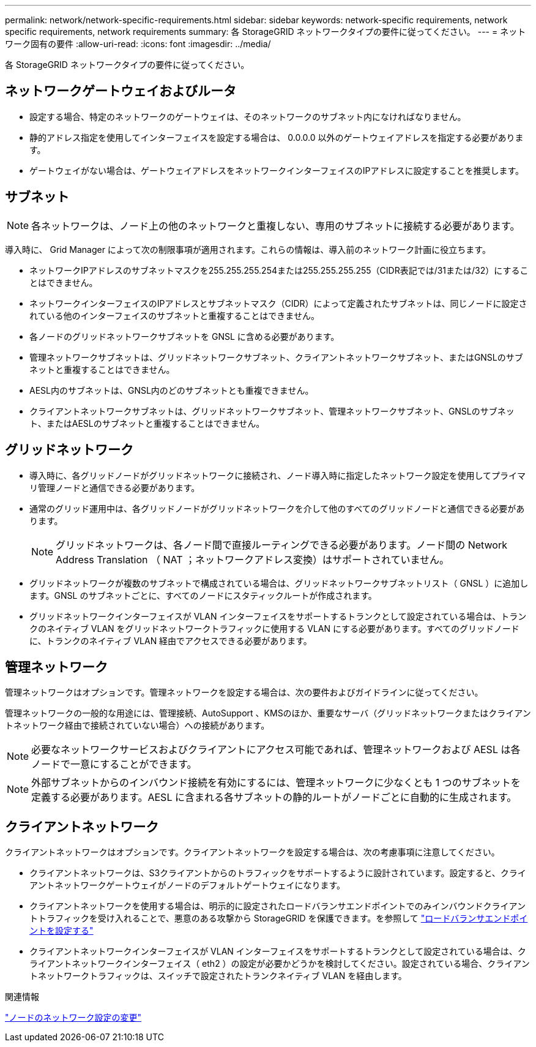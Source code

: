 ---
permalink: network/network-specific-requirements.html 
sidebar: sidebar 
keywords: network-specific requirements, network specific requirements, network requirements 
summary: 各 StorageGRID ネットワークタイプの要件に従ってください。 
---
= ネットワーク固有の要件
:allow-uri-read: 
:icons: font
:imagesdir: ../media/


[role="lead"]
各 StorageGRID ネットワークタイプの要件に従ってください。



== ネットワークゲートウェイおよびルータ

* 設定する場合、特定のネットワークのゲートウェイは、そのネットワークのサブネット内になければなりません。
* 静的アドレス指定を使用してインターフェイスを設定する場合は、 0.0.0.0 以外のゲートウェイアドレスを指定する必要があります。
* ゲートウェイがない場合は、ゲートウェイアドレスをネットワークインターフェイスのIPアドレスに設定することを推奨します。




== サブネット


NOTE: 各ネットワークは、ノード上の他のネットワークと重複しない、専用のサブネットに接続する必要があります。

導入時に、 Grid Manager によって次の制限事項が適用されます。これらの情報は、導入前のネットワーク計画に役立ちます。

* ネットワークIPアドレスのサブネットマスクを255.255.255.254または255.255.255.255（CIDR表記では/31または/32）にすることはできません。
* ネットワークインターフェイスのIPアドレスとサブネットマスク（CIDR）によって定義されたサブネットは、同じノードに設定されている他のインターフェイスのサブネットと重複することはできません。
* 各ノードのグリッドネットワークサブネットを GNSL に含める必要があります。
* 管理ネットワークサブネットは、グリッドネットワークサブネット、クライアントネットワークサブネット、またはGNSLのサブネットと重複することはできません。
* AESL内のサブネットは、GNSL内のどのサブネットとも重複できません。
* クライアントネットワークサブネットは、グリッドネットワークサブネット、管理ネットワークサブネット、GNSLのサブネット、またはAESLのサブネットと重複することはできません。




== グリッドネットワーク

* 導入時に、各グリッドノードがグリッドネットワークに接続され、ノード導入時に指定したネットワーク設定を使用してプライマリ管理ノードと通信できる必要があります。
* 通常のグリッド運用中は、各グリッドノードがグリッドネットワークを介して他のすべてのグリッドノードと通信できる必要があります。
+

NOTE: グリッドネットワークは、各ノード間で直接ルーティングできる必要があります。ノード間の Network Address Translation （ NAT ；ネットワークアドレス変換）はサポートされていません。

* グリッドネットワークが複数のサブネットで構成されている場合は、グリッドネットワークサブネットリスト（ GNSL ）に追加します。GNSL のサブネットごとに、すべてのノードにスタティックルートが作成されます。
* グリッドネットワークインターフェイスが VLAN インターフェイスをサポートするトランクとして設定されている場合は、トランクのネイティブ VLAN をグリッドネットワークトラフィックに使用する VLAN にする必要があります。すべてのグリッドノードに、トランクのネイティブ VLAN 経由でアクセスできる必要があります。




== 管理ネットワーク

管理ネットワークはオプションです。管理ネットワークを設定する場合は、次の要件およびガイドラインに従ってください。

管理ネットワークの一般的な用途には、管理接続、AutoSupport 、KMSのほか、重要なサーバ（グリッドネットワークまたはクライアントネットワーク経由で接続されていない場合）への接続があります。


NOTE: 必要なネットワークサービスおよびクライアントにアクセス可能であれば、管理ネットワークおよび AESL は各ノードで一意にすることができます。


NOTE: 外部サブネットからのインバウンド接続を有効にするには、管理ネットワークに少なくとも 1 つのサブネットを定義する必要があります。AESL に含まれる各サブネットの静的ルートがノードごとに自動的に生成されます。



== クライアントネットワーク

クライアントネットワークはオプションです。クライアントネットワークを設定する場合は、次の考慮事項に注意してください。

* クライアントネットワークは、S3クライアントからのトラフィックをサポートするように設計されています。設定すると、クライアントネットワークゲートウェイがノードのデフォルトゲートウェイになります。
* クライアントネットワークを使用する場合は、明示的に設定されたロードバランサエンドポイントでのみインバウンドクライアントトラフィックを受け入れることで、悪意のある攻撃から StorageGRID を保護できます。を参照して link:../admin/configuring-load-balancer-endpoints.html["ロードバランサエンドポイントを設定する"]
* クライアントネットワークインターフェイスが VLAN インターフェイスをサポートするトランクとして設定されている場合は、クライアントネットワークインターフェイス（ eth2 ）の設定が必要かどうかを検討してください。設定されている場合、クライアントネットワークトラフィックは、スイッチで設定されたトランクネイティブ VLAN を経由します。


.関連情報
link:../maintain/changing-nodes-network-configuration.html["ノードのネットワーク設定の変更"]
